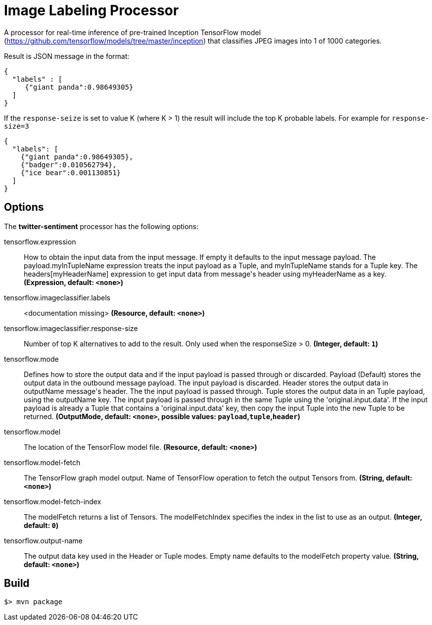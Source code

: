 //tag::ref-doc[]
= Image Labeling Processor

A processor for real-time inference of pre-trained Inception TensorFlow model
(https://github.com/tensorflow/models/tree/master/inception) that classifies JPEG images into
1 of 1000 categories.

Result is JSON message in the format:

```json
{
  "labels" : [
     {"giant panda":0.98649305}
  ]
}
```

If the `response-seize` is set to value K (where K > 1) the result will include the top K probable labels. For example for  `response-size=3`

```json
{
  "labels": [
    {"giant panda":0.98649305},
    {"badger":0.010562794},
    {"ice bear":0.001130851}
  ]
}
```

== Options

The **$$twitter-sentiment$$** $$processor$$ has the following options:

//tag::configuration-properties[]
$$tensorflow.expression$$:: $$How to obtain the input data from the input message. If empty it defaults to the input message payload.
 The payload.myInTupleName expression treats the input payload as a Tuple, and myInTupleName stands for
 a Tuple key. The headers[myHeaderName] expression to get input data from message's header using
 myHeaderName as a key.$$ *($$Expression$$, default: `$$<none>$$`)*
$$tensorflow.imageclassifier.labels$$:: $$<documentation missing>$$ *($$Resource$$, default: `$$<none>$$`)*
$$tensorflow.imageclassifier.response-size$$:: $$Number of top K alternatives to add to the result. Only used when the responseSize > 0.$$ *($$Integer$$, default: `$$1$$`)*
$$tensorflow.mode$$:: $$Defines how to store the output data and if the input payload is passed through or discarded.
 Payload (Default) stores the output data in the outbound message payload. The input payload is discarded.
 Header stores the output data in outputName message's header. The the input payload is passed through.
 Tuple stores the output data in an Tuple payload, using the outputName key. The input payload is passed through
 in the same Tuple using the 'original.input.data'. If the input payload is already a Tuple that contains
 a 'original.input.data' key, then copy the input Tuple into the new Tuple to be returned.$$ *($$OutputMode$$, default: `$$<none>$$`, possible values: `payload`,`tuple`,`header`)*
$$tensorflow.model$$:: $$The location of the TensorFlow model file.$$ *($$Resource$$, default: `$$<none>$$`)*
$$tensorflow.model-fetch$$:: $$The TensorFlow graph model output. Name of TensorFlow operation to fetch the output Tensors from.$$ *($$String$$, default: `$$<none>$$`)*
$$tensorflow.model-fetch-index$$:: $$The modelFetch returns a list of Tensors. The modelFetchIndex specifies the index in the list to use as an output.$$ *($$Integer$$, default: `$$0$$`)*
$$tensorflow.output-name$$:: $$The output data key used in the Header or Tuple modes. Empty name defaults to the modelFetch property value.$$ *($$String$$, default: `$$<none>$$`)*
//end::configuration-properties[]

//end::ref-doc[]
== Build

```
$> mvn package
```
